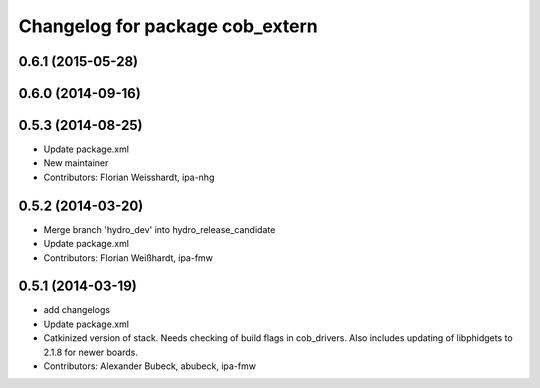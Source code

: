 ^^^^^^^^^^^^^^^^^^^^^^^^^^^^^^^^
Changelog for package cob_extern
^^^^^^^^^^^^^^^^^^^^^^^^^^^^^^^^

0.6.1 (2015-05-28)
------------------

0.6.0 (2014-09-16)
------------------

0.5.3 (2014-08-25)
------------------
* Update package.xml
* New maintainer
* Contributors: Florian Weisshardt, ipa-nhg

0.5.2 (2014-03-20)
------------------
* Merge branch 'hydro_dev' into hydro_release_candidate
* Update package.xml
* Contributors: Florian Weißhardt, ipa-fmw

0.5.1 (2014-03-19)
------------------
* add changelogs
* Update package.xml
* Catkinized version of stack.
  Needs checking of build flags in cob_drivers.
  Also includes updating of libphidgets to 2.1.8 for newer boards.
* Contributors: Alexander Bubeck, abubeck, ipa-fmw